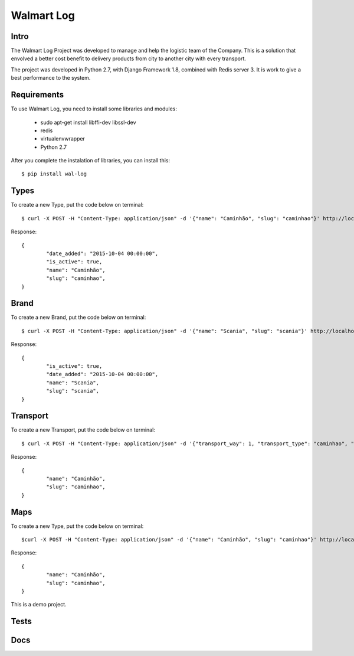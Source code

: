 Walmart Log
================

Intro
----------------
The Walmart Log Project was developed to manage and help the logistic team of the Company.
This is a solution that envolved a better cost benefit to delivery products from city to another city with every transport.

The project was developed in Python 2.7, with Django Framework 1.8, combined with Redis server 3. It is work to give a best performance to the system.


Requirements
----------------
To use Walmart Log, you need to install some libraries and modules:

	* sudo apt-get install libffi-dev libssl-dev
	* redis
	* virtualenvwrapper
	* Python 2.7
::


After you complete the instalation of libraries, you can install this:
::
	$ pip install wal-log


Types
----------------
To create a new Type, put the code below on terminal:
::
	$ curl -X POST -H "Content-Type: application/json" -d '{"name": "Caminhão", "slug": "caminhao"}' http://localhost:8000/api/v1/type/?token={valid-token}

Response:
::
	{
		"date_added": "2015-10-04 00:00:00",
		"is_active": true,
		"name": "Caminhão",
		"slug": "caminhao",
	}

Brand
----------------
To create a new Brand, put the code below on terminal:
::
	$ curl -X POST -H "Content-Type: application/json" -d '{"name": "Scania", "slug": "scania"}' http://localhost:8000/api/v1/brand/?token={valid-token}

Response:
::
	{
		"is_active": true,
		"date_added": "2015-10-04 00:00:00",
		"name": "Scania",
		"slug": "scania",
	}

Transport
----------------
To create a new Transport, put the code below on terminal:
::
	$ curl -X POST -H "Content-Type: application/json" -d '{"transport_way": 1, "transport_type": "caminhao", "brand": "scania", "name": "Scania L10", "slug": "scania-l10", "sign": "XXX-9999", "autonomy": "14.2"}' http://localhost:8000/api/v1/transport/?token={valid-token}

Response:
::

	{
		"name": "Caminhão",
		"slug": "caminhao",
	}

Maps
----------------
To create a new Type, put the code below on terminal:
::
	$curl -X POST -H "Content-Type: application/json" -d '{"name": "Caminhão", "slug": "caminhao"}' http://localhost:8000/api/v1/type/?token={valid-token}

Response:
::
	{
		"name": "Caminhão",
		"slug": "caminhao",
	}

This is a demo project.

Tests
----------------

Docs
----------------